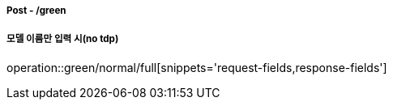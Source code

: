 ===== Post - /green
===== 모델 이름만 입력 시(no tdp)
operation::green/normal/full[snippets='request-fields,response-fields']
